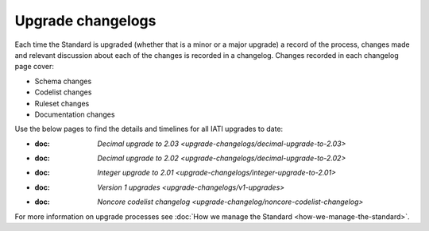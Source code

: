 Upgrade changelogs
==================

Each time the Standard is upgraded (whether that is a minor or a major upgrade) a record of the process, changes made and relevant discussion about each of the changes is recorded in a changelog. Changes recorded in each changelog page cover:

- Schema changes
- Codelist changes
- Ruleset changes
- Documentation changes

Use the below pages to find the details and timelines for all IATI upgrades to date:

- :doc: `Decimal upgrade to 2.03 <upgrade-changelogs/decimal-upgrade-to-2.03>`
- :doc: `Decimal upgrade to 2.02 <upgrade-changelogs/decimal-upgrade-to-2.02>`
- :doc: `Integer upgrade to 2.01 <upgrade-changelogs/integer-upgrade-to-2.01>`
- :doc: `Version 1 upgrades <upgrade-changelogs/v1-upgrades>`
- :doc: `Noncore codelist changelog <upgrade-changelog/noncore-codelist-changelog>`

For more information on upgrade processes see :doc:`How we manage the Standard <how-we-manage-the-standard>`.
